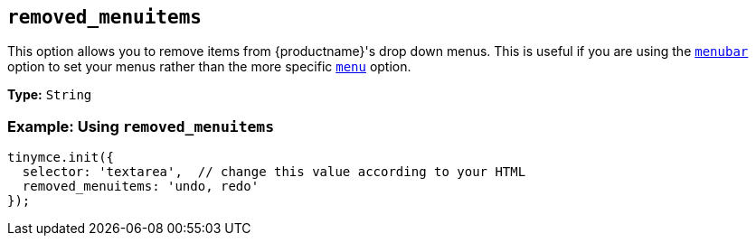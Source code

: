 [[removed_menuitems]]
== `removed_menuitems`

This option allows you to remove items from {productname}'s drop down menus. This is useful if you are using the xref:menubar[`menubar`] option to set your menus rather than the more specific xref:menu[`menu`] option.

*Type:* `String`

=== Example: Using `removed_menuitems`

[source, js]
----
tinymce.init({
  selector: 'textarea',  // change this value according to your HTML
  removed_menuitems: 'undo, redo'
});
----

